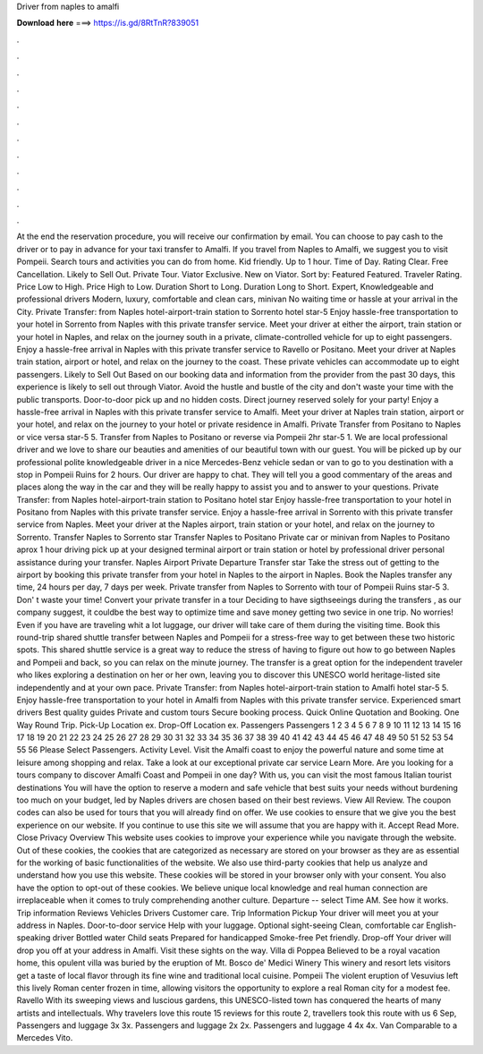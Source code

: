 Driver from naples to amalfi

𝐃𝐨𝐰𝐧𝐥𝐨𝐚𝐝 𝐡𝐞𝐫𝐞 ===> https://is.gd/8RtTnR?839051

.

.

.

.

.

.

.

.

.

.

.

.

At the end the reservation procedure, you will receive our confirmation by email. You can choose to pay cash to the driver or to pay in advance for your taxi transfer to Amalfi.
If you travel from Naples to Amalfi, we suggest you to visit Pompeii. Search tours and activities you can do from home. Kid friendly. Up to 1 hour. Time of Day. Rating Clear. Free Cancellation. Likely to Sell Out. Private Tour. Viator Exclusive. New on Viator. Sort by: Featured Featured. Traveler Rating. Price Low to High. Price High to Low. Duration Short to Long. Duration Long to Short. Expert, Knowledgeable and professional drivers Modern, luxury, comfortable and clean cars, minivan No waiting time or hassle at your arrival in the City.
Private Transfer: from Naples hotel-airport-train station to Sorrento hotel star-5  Enjoy hassle-free transportation to your hotel in Sorrento from Naples with this private transfer service. Meet your driver at either the airport, train station or your hotel in Naples, and relax on the journey south in a private, climate-controlled vehicle for up to eight passengers. Enjoy a hassle-free arrival in Naples with this private transfer service to Ravello or Positano.
Meet your driver at Naples train station, airport or hotel, and relax on the journey to the coast. These private vehicles can accommodate up to eight passengers. Likely to Sell Out Based on our booking data and information from the provider from the past 30 days, this experience is likely to sell out through Viator.
Avoid the hustle and bustle of the city and don't waste your time with the public transports. Door-to-door pick up and no hidden costs. Direct journey reserved solely for your party! Enjoy a hassle-free arrival in Naples with this private transfer service to Amalfi. Meet your driver at Naples train station, airport or your hotel, and relax on the journey to your hotel or private residence in Amalfi.
Private Transfer from Positano to Naples or vice versa star-5 5. Transfer from Naples to Positano or reverse via Pompeii 2hr star-5 1. We are local professional driver and we love to share our beauties and amenities of our beautiful town with our guest. You will be picked up by our professional polite knowledgeable driver in a nice Mercedes-Benz vehicle sedan or van to go to you destination with a stop in Pompeii Ruins for 2 hours.
Our driver are happy to chat. They will tell you a good commentary of the areas and places along the way in the car and they will be really happy to assist you and to answer to your questions. Private Transfer: from Naples hotel-airport-train station to Positano hotel star Enjoy hassle-free transportation to your hotel in Positano from Naples with this private transfer service. Enjoy a hassle-free arrival in Sorrento with this private transfer service from Naples.
Meet your driver at the Naples airport, train station or your hotel, and relax on the journey to Sorrento. Transfer Naples to Sorrento star Transfer Naples to Positano Private car or minivan from Naples to Positano aprox 1 hour driving pick up at your designed terminal airport or train station or hotel by professional driver personal assistance during your transfer.
Naples Airport Private Departure Transfer star Take the stress out of getting to the airport by booking this private transfer from your hotel in Naples to the airport in Naples.
Book the Naples transfer any time, 24 hours per day, 7 days per week. Private transfer from Naples to Sorrento with tour of Pompeii Ruins star-5 3. Don' t waste your time!
Convert your private transfer in a tour Deciding to have sigthseeings during the transfers , as our company suggest, it couldbe the best way to optimize time and save money getting two sevice in one trip. No worries! Even if you have are traveling whit a lot luggage, our driver will take care of them during the visiting time.
Book this round-trip shared shuttle transfer between Naples and Pompeii for a stress-free way to get between these two historic spots.
This shared shuttle service is a great way to reduce the stress of having to figure out how to go between Naples and Pompeii and back, so you can relax on the minute journey. The transfer is a great option for the independent traveler who likes exploring a destination on her or her own, leaving you to discover this UNESCO world heritage-listed site independently and at your own pace. Private Transfer: from Naples hotel-airport-train station to Amalfi hotel star-5 5.
Enjoy hassle-free transportation to your hotel in Amalfi from Naples with this private transfer service. Experienced smart drivers Best quality guides Private and custom tours Secure booking process. Quick Online Quotation and Booking. One Way Round Trip. Pick-Up Location ex. Drop-Off Location ex. Passengers Passengers 1 2 3 4 5 6 7 8 9 10 11 12 13 14 15 16 17 18 19 20 21 22 23 24 25 26 27 28 29 30 31 32 33 34 35 36 37 38 39 40 41 42 43 44 45 46 47 48 49 50 51 52 53 54 55 56 Please Select Passengers.
Activity Level. Visit the Amalfi coast to enjoy the powerful nature and some time at leisure among shopping and relax. Take a look at our exceptional private car service Learn More. Are you looking for a tours company to discover Amalfi Coast and Pompeii in one day? With us, you can visit the most famous Italian tourist destinations You will have the option to reserve a modern and safe vehicle that best suits your needs without burdening too much on your budget, led by Naples drivers are chosen based on their best reviews.
View All Review. The coupon codes can also be used for tours that you will already find on offer. We use cookies to ensure that we give you the best experience on our website. If you continue to use this site we will assume that you are happy with it. Accept Read More. Close Privacy Overview This website uses cookies to improve your experience while you navigate through the website. Out of these cookies, the cookies that are categorized as necessary are stored on your browser as they are as essential for the working of basic functionalities of the website.
We also use third-party cookies that help us analyze and understand how you use this website. These cookies will be stored in your browser only with your consent. You also have the option to opt-out of these cookies. We believe unique local knowledge and real human connection are irreplaceable when it comes to truly comprehending another culture. Departure -- select  Time AM. See how it works. Trip information Reviews Vehicles Drivers Customer care. Trip Information Pickup Your driver will meet you at your address in Naples.
Door-to-door service Help with your luggage. Optional sight-seeing Clean, comfortable car English-speaking driver Bottled water Child seats Prepared for handicapped Smoke-free Pet friendly. Drop-off Your driver will drop you off at your address in Amalfi.
Visit these sights on the way. Villa di Poppea Believed to be a royal vacation home, this opulent villa was buried by the eruption of Mt.
Bosco de' Medici Winery This winery and resort lets visitors get a taste of local flavor through its fine wine and traditional local cuisine. Pompeii The violent eruption of Vesuvius left this lively Roman center frozen in time, allowing visitors the opportunity to explore a real Roman city for a modest fee. Ravello With its sweeping views and luscious gardens, this UNESCO-listed town has conquered the hearts of many artists and intellectuals.
Why travelers love this route 15 reviews for this route 2, travellers took this route with us 6 Sep,  Passengers and luggage 3x 3x.
Passengers and luggage 2x 2x. Passengers and luggage 4 4x 4x. Van Comparable to a Mercedes Vito.
